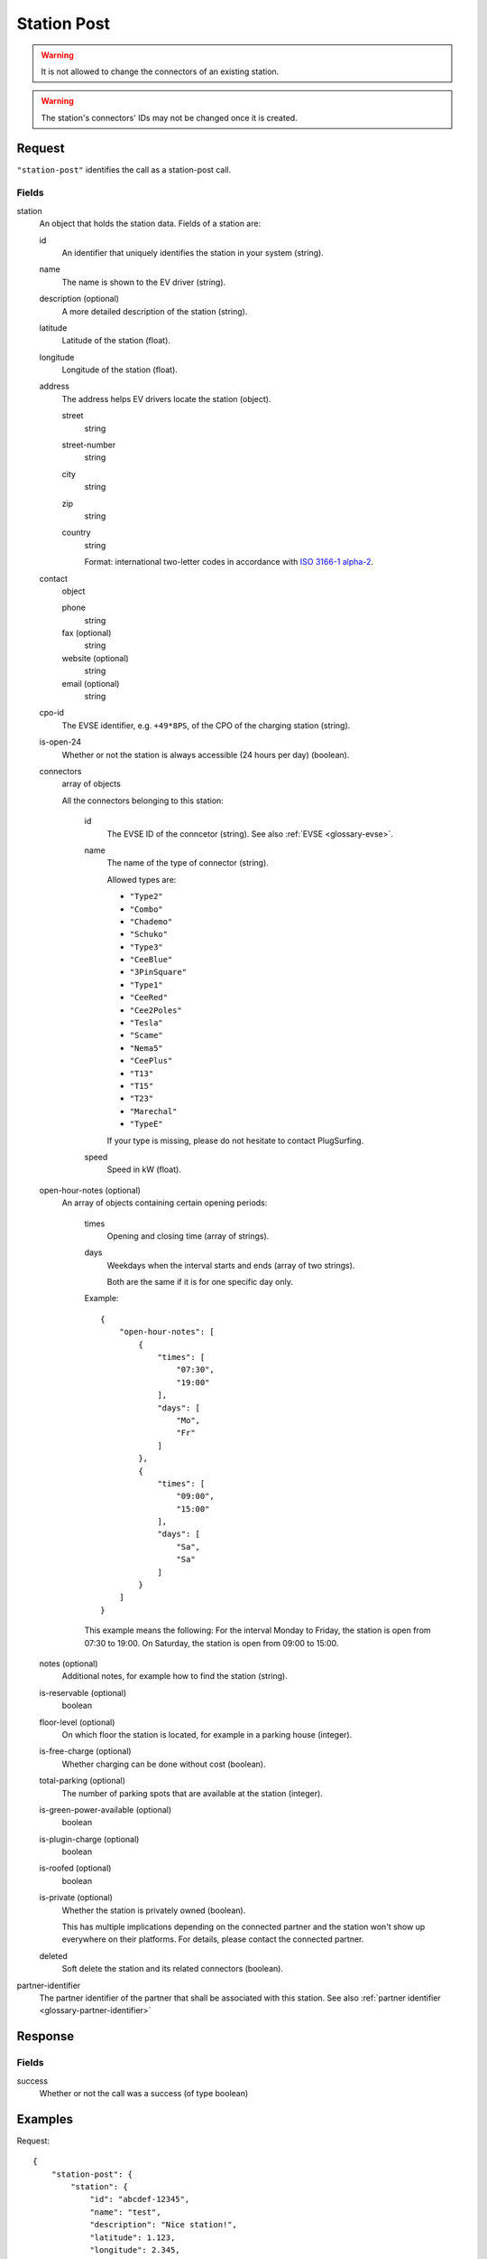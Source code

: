 .. highlight:: js

.. _calls-stationpost-docs:

Station Post
============

.. warning:: It is not allowed to change the connectors of an existing station.

.. warning:: The station's connectors' IDs may not be changed once it is created.

Request
-------

``"station-post"`` identifies the call as a station-post call.

Fields
~~~~~~

station
    An object that holds the station data. Fields of a station are:

    id
        An identifier that uniquely identifies the station in your system (string).
    name
        The name is shown to the EV driver (string).
    description (optional)
        A more detailed description of the station (string).
    latitude
        Latitude of the station (float).
    longitude
        Longitude of the station (float).
    address
        The address helps EV drivers locate the station (object).

        street
            string
        street-number
            string
        city
            string
        zip
            string
        country
            string

            Format: international two-letter codes in accordance with `ISO 3166-1 alpha-2`_.

    contact
        object

        phone
            string
        fax (optional)
            string
        website (optional)
            string
        email (optional)
            string

    cpo-id
        The EVSE identifier, e.g. ``+49*8PS``, of the CPO of the charging station (string).
    is-open-24
        Whether or not the station is always accessible (24 hours per day) (boolean).
    connectors
        array of objects

        All the connectors belonging to this station:

            id
                The EVSE ID of the conncetor (string).
                See also :ref:`EVSE <glossary-evse>`.
            name
                The name of the type of connector (string).

                Allowed types are:

                * ``"Type2"``
                * ``"Combo"``
                * ``"Chademo"``
                * ``"Schuko"``
                * ``"Type3"``
                * ``"CeeBlue"``
                * ``"3PinSquare"``
                * ``"Type1"``
                * ``"CeeRed"``
                * ``"Cee2Poles"``
                * ``"Tesla"``
                * ``"Scame"``
                * ``"Nema5"``
                * ``"CeePlus"``
                * ``"T13"``
                * ``"T15"``
                * ``"T23"``
                * ``"Marechal"``
                * ``"TypeE"``

                If your type is missing, please do not hesitate to contact PlugSurfing.
            speed
                Speed in kW (float).

    open-hour-notes (optional)
        An array of objects containing certain opening periods:

            times
                Opening and closing time (array of strings).
            days
                Weekdays when the interval starts and ends (array of two strings).

                Both are the same if it is for one specific day only.

            Example::

                {
                    "open-hour-notes": [
                        {
                            "times": [
                                "07:30",
                                "19:00"
                            ],
                            "days": [
                                "Mo",
                                "Fr"
                            ]
                        },
                        {
                            "times": [
                                "09:00",
                                "15:00"
                            ],
                            "days": [
                                "Sa",
                                "Sa"
                            ]
                        }
                    ]
                }

            This example means the following:
            For the interval Monday to Friday, the station is open from 07:30 to 19:00.
            On Saturday, the station is open from 09:00 to 15:00.

    notes (optional)
        Additional notes, for example how to find the station (string).
    is-reservable (optional)
        boolean
    floor-level (optional)
        On which floor the station is located, for example in a parking house (integer).
    is-free-charge (optional)
        Whether charging can be done without cost (boolean).
    total-parking (optional)
        The number of parking spots that are available at the station (integer).
    is-green-power-available (optional)
        boolean
    is-plugin-charge (optional)
        boolean
    is-roofed (optional)
        boolean
    is-private (optional)
        Whether the station is privately owned (boolean).

        This has multiple implications depending on the connected partner and the station won't show up everywhere on their platforms.
        For details, please contact the connected partner.
    deleted
        Soft delete the station and its related connectors (boolean).

partner-identifier
    The partner identifier of the partner that shall be associated with this station.
    See also :ref:`partner identifier <glossary-partner-identifier>`

Response
--------

Fields
~~~~~~

success
    Whether or not the call was a success (of type boolean)

Examples
--------

Request::

    {
        "station-post": {
            "station": {
                "id": "abcdef-12345",
                "name": "test",
                "description": "Nice station!",
                "latitude": 1.123,
                "longitude": 2.345,
                "address": {
                    "street": "streetname",
                    "street-number": 123,
                    "city": "Berlin",
                    "zip": "10243",
                    "country": "DE"
                },
                "contact": {
                    "phone": "+49 30 8122321",
                    "fax": "+49 30 8122322",
                    "web": "www.example.com",
                    "email": "contact@example.com"
                },
                "cpo-id": "+49*8PS",
                "is-open-24": false,
                "connectors": [
                    {
                        "id": "+49*8PS*E123456",
                        "name": "Schuko",
                        "speed": 3.7
                    },
                    {
                        "id": "+49*8PS*E123457",
                        "name": "Type2",
                        "speed": 11.1
                    }
                ],
                "open-hour-notes": [
                    {
                        "times": [
                            "07:30",
                            "19:00"
                        ],
                        "days": [
                            "Mo",
                            "Fr"
                        ]
                    },
                    {
                        "times": [
                            "09:00",
                            "15:00"
                        ],
                        "days": [
                            "Sa",
                            "Sa"
                        ]
                    }
                ],
                "notes": false,
                "is-reservable": false,
                "floor-level": 1,
                "is-free-charge": false,
                "total-parking": 2,
                "is-green-power-available": false,
                "is-plugin-charge": false,
                "is-roofed": false,
                "is-private": false,
                "deleted": true
            },
            "partner-identifier": "1"
        }
    }

Response ::

    {
        "station-post": {
            "success": true
        }
    }

.. _iso 3166-1 alpha-2: https://en.wikipedia.org/wiki/ISO_3166-1_alpha-2
